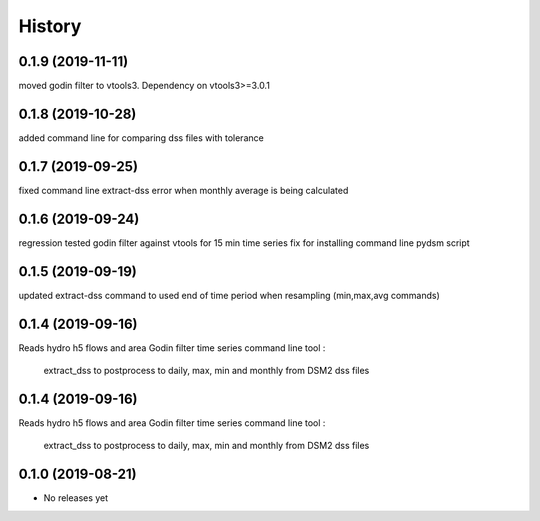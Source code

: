 =======
History
=======
0.1.9 (2019-11-11)
------------------
moved godin filter to vtools3. Dependency on vtools3>=3.0.1

0.1.8 (2019-10-28)
------------------
added command line for comparing dss files with tolerance

0.1.7 (2019-09-25)
------------------
fixed command line extract-dss error when monthly average is being calculated

0.1.6 (2019-09-24)
------------------
regression tested godin filter against vtools for 15 min time series
fix for installing command line pydsm script

0.1.5 (2019-09-19)
------------------
updated extract-dss command to used end of time period when resampling (min,max,avg commands)

0.1.4 (2019-09-16)
------------------
Reads hydro h5 flows and area
Godin filter time series
command line tool :

 extract_dss to postprocess to daily, max, min and monthly from DSM2 dss files

0.1.4 (2019-09-16)
------------------
Reads hydro h5 flows and area
Godin filter time series
command line tool :

 extract_dss to postprocess to daily, max, min and monthly from DSM2 dss files

0.1.0 (2019-08-21)
------------------

* No releases yet
